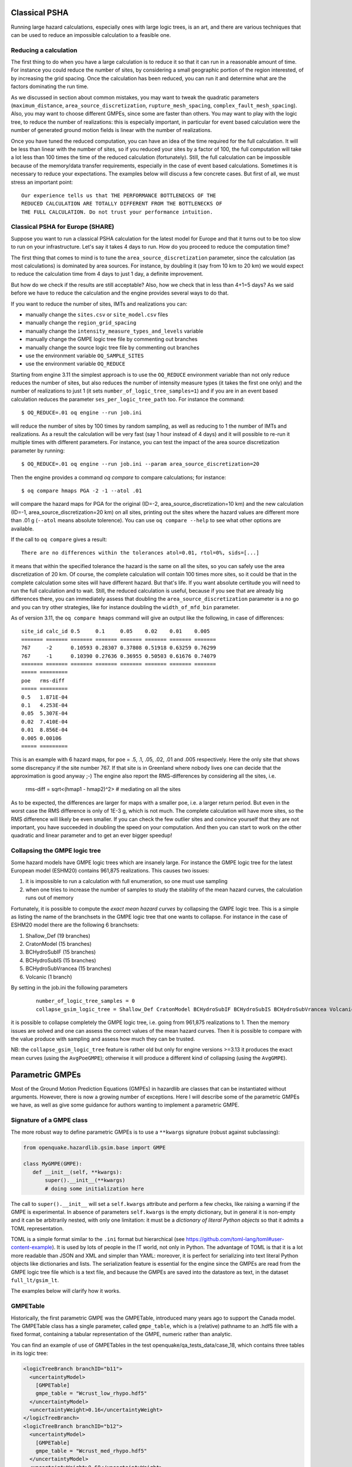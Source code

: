 Classical PSHA
====================

Running large hazard calculations, especially ones with large logic
trees, is an art, and there are various techniques that can be used to
reduce an impossible calculation to a feasible one.

Reducing a calculation
-------------------------------------------

The first thing to do when you have a large calculation is to reduce it
so that it can run in a reasonable amount of time. For instance you
could reduce the number of sites, by considering a small
geographic portion of the region interested, of by increasing the grid
spacing. Once the calculation has been reduced, you can run
it and determine what are the factors dominating the run time.

As we discussed in section about common mistakes, you may want to tweak
the quadratic parameters (``maximum_distance``,
``area_source_discretization``, ``rupture_mesh_spacing``,
``complex_fault_mesh_spacing``). Also, you may want to choose different
GMPEs, since some are faster than others. You may want to play with
the logic tree, to reduce the number of realizations: this is
especially important, in particular for event based calculation were
the number of generated ground motion fields is linear with the number
of realizations.

Once you have tuned the reduced computation, you can have an idea of the time
required for the full calculation. It will be less than linear with the number
of sites, so if you reduced your sites by a factor of 100, the
full computation will take a lot less than 100 times the time of the reduced
calculation (fortunately). Still, the full calculation can be impossible because
of the memory/data transfer requirements, especially in the case of event based
calculations. Sometimes it is necessary to reduce your expectations. The
examples below will discuss a few concrete cases. But first of all, we
must stress an important point::

 Our experience tells us that THE PERFORMANCE BOTTLENECKS OF THE
 REDUCED CALCULATION ARE TOTALLY DIFFERENT FROM THE BOTTLENECKS OF
 THE FULL CALCULATION. Do not trust your performance intuition.


Classical PSHA for Europe (SHARE)
--------------------------------------------

Suppose you want to run a classical PSHA calculation for the latest
model for Europe and that it turns out to be too slow to run on your
infrastructure. Let's say it takes 4 days to run. How do you proceed
to reduce the computation time?

The first thing that comes to mind is to tune the
``area_source_discretization`` parameter, since the calculation (as
most calculations) is dominated by area sources. For instance, by
doubling it (say from 10 km to 20 km) we would expect to reduce the
calculation time from 4 days to just 1 day, a definite improvement.

But how do we check if the results are still acceptable? Also, how we
check that in less than 4+1=5 days? As we said before we have to reduce
the calculation and the engine provides several ways to do that.

If you want to reduce the number of sites, IMTs and realizations you can:

- manually change the ``sites.csv`` or ``site_model.csv`` files
- manually change the ``region_grid_spacing``
- manually change the ``intensity_measure_types_and_levels`` variable
- manually change the GMPE logic tree file by commenting out branches
- manually change the source logic tree file by commenting out branches
- use the environment variable ``OQ_SAMPLE_SITES``
- use the environment variable ``OQ_REDUCE``

Starting from engine 3.11 the simplest approach is to use the ``OQ_REDUCE``
environment variable than not only reduce reduces the number of sites,
but also reduces the number of intensity measure types (it takes the
first one only) and the number of realizations to just 1 (it sets
``number_of_logic_tree_samples=1``) and if you are in an event based
calculation reduces the parameter ``ses_per_logic_tree_path`` too.
For instance the command::

  $ OQ_REDUCE=.01 oq engine --run job.ini

will reduce the number of sites by 100 times by random sampling, as well
as reducing to 1 the number of IMTs and realizations. As a result the
calculation will be very fast (say 1 hour instead of 4 days) and it
will possible to re-run it multiple times with different parameters.
For instance, you can test the impact of the area source discretization
parameter by running::
  
  $ OQ_REDUCE=.01 oq engine --run job.ini --param area_source_discretization=20

Then the engine provides a command `oq compare` to compare calculations;
for instance::

  $ oq compare hmaps PGA -2 -1 --atol .01

will compare the hazard maps for PGA for the original
(ID=-2, area_source_discretization=10 km) and the new calculation
(ID=-1, area_source_discretization=20 km) on all sites, printing out
the sites where the hazard values are different more than .01 g
(``--atol`` means absolute tolerence). You can use ``oq compare --help``
to see what other options are available.

If the call to ``oq compare`` gives a result::
  
  There are no differences within the tolerances atol=0.01, rtol=0%, sids=[...]

it means that within the specified tolerance the hazard is the same
on all the sites, so you can safely use the area discretization of 20
km. Of course, the complete calculation will contain 100 times more
sites, so it could be that in the complete calculation some sites
will have different hazard. But that's life. If you want absolute
certitude you will need to run the full calculation and to wait.
Still, the reduced calculation is useful, because if you see that
are already big differences there, you can immediately assess that
doubling the ``area_source_discretization`` parameter is a no go and
you can try other strategies, like for instance doubling the
``width_of_mfd_bin`` parameter.

As of version 3.11, the ``oq compare hmaps`` command will give an output like
the following, in case of differences::

   site_id calc_id 0.5     0.1     0.05    0.02    0.01    0.005
   ======= ======= ======= ======= ======= ======= ======= =======
   767     -2      0.10593 0.28307 0.37808 0.51918 0.63259 0.76299
   767     -1      0.10390 0.27636 0.36955 0.50503 0.61676 0.74079
   ======= ======= ======= ======= ======= ======= ======= =======
   ===== =========
   poe   rms-diff
   ===== =========
   0.5   1.871E-04
   0.1   4.253E-04
   0.05  5.307E-04
   0.02  7.410E-04
   0.01  8.856E-04
   0.005 0.00106  
   ===== =========

This is an example with 6 hazard maps, for poe = .5, .1, .05, .02, .01
and .005 respectively. Here the only site that shows some discrepancy
if the site number 767. If that site is in Greenland where nobody lives
one can decide that the approximation is good anyway ;-)
The engine also report the RMS-differences by considering all the sites,
i.e.

   rms-diff = sqrt<(hmap1 - hmap2)^2>  # mediating on all the sites

As to be expected, the differences are larger for maps with a smaller poe,
i.e. a larger return period. But even in the worst case the RMS difference
is only of 1E-3 g, which is not much. The complete calculation will have
more sites, so the RMS difference will likely be even smaller.
If you can check the few outlier sites and convince yourself that
they are not important, you have succeeded in doubling the speed
on your computation. And then you can start to work on the other
quadratic and linear parameter and to get an ever bigger speedup!

Collapsing the GMPE logic tree
---------------------------------------

Some hazard models have GMPE logic trees which are insanely large. For instance
the GMPE logic tree for the latest European model (ESHM20) contains
961,875 realizations. This causes two issues:

1. it is impossible to run a calculation with full enumeration, so one must
   use sampling
2. when one tries to increase the number of samples to study the stability
   of the mean hazard curves, the calculation runs out of memory

Fortunately, it is possible to compute the *exact mean hazard curves*
by collapsing the GMPE logic tree. This is a simple as listing the
name of the branchsets in the GMPE logic tree that one wants to collapse.
For instance in the case of ESHM20 model there are the following 6
branchsets:

1. Shallow_Def (19 branches)
2. CratonModel (15 branches)
3. BCHydroSubIF (15 branches)
4. BCHydroSubIS (15 branches)
5. BCHydroSubVrancea (15 branches)
6. Volcanic (1 branch)

By setting in the job.ini the following parameters

 ::

  number_of_logic_tree_samples = 0
  collapse_gsim_logic_tree = Shallow_Def CratonModel BCHydroSubIF BCHydroSubIS BCHydroSubVrancea Volcanic

it is possible to collapse completely the GMPE logic tree, i.e. going
from 961,875 realizations to 1. Then the memory issues are solved and
one can assess the correct values of the mean hazard curves. Then
it is possible to compare with the value produce with sampling and
assess how much they can be trusted.

NB: the ``collapse_gsim_logic_tree`` feature is rather old but only
for engine versions >=3.13 it produces the exact mean curves (using
the ``AvgPoeGMPE``); otherwise it will produce a different kind of collapsing
(using the ``AvgGMPE``).

Parametric GMPEs
===================================

Most of the Ground Motion Prediction Equations (GMPEs) in hazardlib
are classes that can be instantiated without arguments. However, there
is now a growing number of exceptions. Here I will describe some of
the parametric GMPEs we have, as well as give some guidance for
authors wanting to implement a parametric GMPE.

Signature of a GMPE class
-------------------------

The more robust way to define parametric GMPEs is to use
a ``**kwargs`` signature (robust against subclassing):

.. code-block:: python

 from openquake.hazardlib.gsim.base import GMPE

 class MyGMPE(GMPE):
    def __init__(self, **kwargs):
        super().__init__(**kwargs)
        # doing some initialization here


The call to ``super().__init__`` will set a ``self.kwargs`` attribute
and perform a few checks, like raising a warning if the GMPE is experimental.
In absence of parameters ``self.kwargs`` is the empty dictionary, but in general
it is non-empty and it can be arbitrarily nested, with only one limitation:
it must be a *dictionary of literal Python
objects* so that it admits a TOML representation.

TOML is a simple format similar to the ``.ini`` format but
hierarchical (see https://github.com/toml-lang/toml#user-content-example).
It is used by lots of people in the IT world, not only in Python.
The advantage of TOML is that it is a lot more readable than JSON and XML and
simpler than YAML: moreover, it is perfect for serializing into text literal
Python objects like dictionaries and lists. The serialization feature
is essential for the engine since the GMPEs are read from the GMPE
logic tree file which is a text file, and because the GMPEs are saved
into the datastore as text, in the dataset ``full_lt/gsim_lt``.

The examples below will clarify how it works.

GMPETable
---------

Historically, the first parametric GMPE was the GMPETable, introduced many
years ago to support the Canada model. The GMPETable class has a single
parameter, called ``gmpe_table``, which is a (relative) pathname to an
.hdf5 file with a fixed format, containing a tabular representation of
the GMPE, numeric rather than analytic.

You can find an example of use of GMPETables in the test
openquake/qa_tests_data/case_18, which contains three tables in its
logic tree:

.. code-block:: xml

        <logicTreeBranch branchID="b11">
          <uncertaintyModel>
            [GMPETable]
            gmpe_table = "Wcrust_low_rhypo.hdf5"
          </uncertaintyModel>
          <uncertaintyWeight>0.16</uncertaintyWeight>
        </logicTreeBranch>
        <logicTreeBranch branchID="b12">
          <uncertaintyModel>
            [GMPETable]
            gmpe_table = "Wcrust_med_rhypo.hdf5"
          </uncertaintyModel>
          <uncertaintyWeight>0.68</uncertaintyWeight>
        </logicTreeBranch>
        <logicTreeBranch branchID="b13">
          <uncertaintyModel>
            [GMPETable]
            gmpe_table = "Wcrust_high_rhypo.hdf5"
          </uncertaintyModel>
          <uncertaintyWeight>0.16</uncertaintyWeight>
        </logicTreeBranch>

As you see, the TOML format is used inside the ``uncertaintyModel`` tag;
the text::

    [GMPETable]
    gmpe_table = "Wcrust_low_rhypo.hdf5"

is automatically translated into a dictionary
``{'GMPETable': {'gmpe_table': "Wcrust_low_rhypo.hdf5"}}`` and the ``.kwargs``
dictionary passed to the GMPE class is simply

.. code-block:: python

   {'gmpe_table': "Wcrust_low_rhypo.hdf5"}

NB: you may see around old GMPE logic files using a different syntax,
without TOML:

.. code-block:: xml

       <logicTreeBranch branchID="b11">
          <uncertaintyModel gmpe_table="Wcrust_low_rhypo.hdf5">
             GMPETable
          </uncertaintyModel>
          <uncertaintyWeight>0.16</uncertaintyWeight>
       </logicTreeBranch>
          <logicTreeBranch branchID="b12">
          <uncertaintyModel gmpe_table="Wcrust_med_rhypo.hdf5">
             GMPETable
          </uncertaintyModel>
          <uncertaintyWeight>0.68</uncertaintyWeight>
       </logicTreeBranch>
          <logicTreeBranch branchID="b13">
          <uncertaintyModel gmpe_table="Wcrust_high_rhypo.hdf5">
             GMPETable
          </uncertaintyModel>
          <uncertaintyWeight>0.16</uncertaintyWeight>
       </logicTreeBranch>

This is a legacy syntax, which is still supported and will likely be supported
forever, but we recommend to use the new TOML-based syntax, which is
more general. The old syntax has the limitation of being non-hierarchic,
making it impossible to define MultiGMPEs involving parametric GMPEs:
this is why we switched to TOML.

File-dependent GMPEs
-----------------------------------------

It is possible to define other GMPEs taking one or more filenames as parameters.
Everything will work provided you respect the following rules:

1. there is a naming convention on the file parameters, that must end with
   the suffix ``_file`` or ``_table``
2. the files must be read at GMPE initialization time
   (i.e. in the ``__init__`` method)
3. they must be read with the ``GMPE.open`` method, NOT with the
   ``open`` builtin;
4. in the gsim logic tree file you must use **relative** path names
   
The constraint on the argument names makes it possible for the engine
to collect all the files required by the GMPEs; moreover, since the path names
are relative, the `oq zip` command can work making it easy to ship runnable
calculations. The engine also stores
in the datastore a copy of all of the required input files. Without the copy,
it would not be possible from the datastore
to reconstruct the inputs, thus making it impossible to dump and restore
calculations from a server to a different machine.

The constraint about reading at initialization time makes it possible
for the engine to work on a cluster. The issue is that GMPEs are
instantiated in the controller and used in the worker nodes, which
*do not have access to the same filesystem*.
If the files are read after instantiation, you will get a file not
found error when running on a cluster.

The reason why you cannot use the standard ``open`` builtin to read the
files is that the engine must be able to read the GMPE inputs from the
datastore copies (think of the case when the ``calc_XXX.hdf5`` has been
copied to a different machine). In order to do that, there is some
magic based on the naming convention. For instance, if your GMPE must
read a text file with argument name `text_file` you should write
the following code:

.. code-block:: python

    class GMPEWithTextFile(GMPE):
        def __init__(self, **kwargs):
            super().__init__(**kwargs)
            with self.open(kwargs['text_file']) as myfile:  # good
                self.text = myfile.read().decode('utf-8')

You should NOT write the following, because it will break the
engine, for instance by making it impossible to export the
results of a calculation:

.. code-block:: python

    class GMPEWithTextFile(GMPE):
        def __init__(self, **kwargs):
            super().__init__(**kwargs)
            with open(kwargs['text_file']) as myfile:  # bad
                self.text = myfile.read()

NB: writing

.. code-block:: python

    class GMPEWithTextFile(GMPE):
        def __init__(self, text_file):
            super().__init__(text_file=text_file)
            with self.open(text_file) as myfile:  # good
                self.text = myfile.read().decode('utf-8')

would work but it is discouraged. It is best to keep the ``**kwargs``
signature so that the call to ``super().__init__(**kwargs)`` will
work out-of-the-box even if in the future subclasses of `GMPEWithTextFile`
with different parameters will appear: this is defensive programming.

MultiGMPE
-----------------

Another example of parametric GMPE is the MultiGMPE class. A MultiGMPE
is a dictionary of GMPEs, keyed by Intensity Measure Type. It is useful
in geotechnical applications and in general in any situation where you
have GMPEs depending on the IMTs. You can find an example in our test
openquake/qa_tests_data/classical/case_1:

.. code-block:: xml
   
           <logicTreeBranch branchID="b1">
              <uncertaintyModel>
                [MultiGMPE."PGA".AkkarBommer2010]
                [MultiGMPE."SA(0.1)".SadighEtAl1997]
              </uncertaintyModel>
              <uncertaintyWeight>1.0</uncertaintyWeight>
            </logicTreeBranch>

Here the engine will use the GMPE ``AkkarBommer2010`` for ``PGA`` and
``SadighEtAl1997`` for ``SA(0.1)``. The ``.kwargs`` passed to the
``MultiGMPE`` class will have the form:

.. code-block:: python

   {'PGA': {'AkkarBommer2010': {}},
    'SA(0.1)': {'SadighEtAl1997': {}}}

The beauty of the TOML format is that it is hierarchic, so if we wanted
to use parametric GMPEs in a MultiGMPE we could. Here is an example
using the GMPETable `Wcrust_low_rhypo.hdf5` for ``PGA`` and
`Wcrust_med_rhypo.hdf5` for ``SA(0.1)`` (the example has no physical
meaning, it is just an example):

.. code-block:: xml

           <logicTreeBranch branchID="b1">
              <uncertaintyModel>
                [MultiGMPE."PGA".GMPETable]
                  gmpe_table = "Wcrust_low_rhypo.hdf5"
                [MultiGMPE."SA(0.1)".GMPETable]
                  gmpe_table = "Wcrust_med_rhypo.hdf5"
              </uncertaintyModel>
              <uncertaintyWeight>1.0</uncertaintyWeight>
            </logicTreeBranch>

GenericGmpeAvgSA
----------------

In engine 3.4 we introduced a GMPE that manages a range of spectral
accelerations and acts in terms of an average spectral acceleration.
You can find an example of use in openquake/qa_tests/data/classical/case_34:

.. code-block:: xml
   
           <logicTreeBranch branchID="b1">
               <uncertaintyModel>
                  [GenericGmpeAvgSA]
                  gmpe_name = "BooreAtkinson2008"
                  avg_periods = [0.5, 1.0, 2.0]
                  corr_func = "baker_jayaram"
               </uncertaintyModel>
               <uncertaintyWeight>1.0</uncertaintyWeight>
           </logicTreeBranch>

As you see, the format is quite convenient when there are several arguments
of different types: here we have two strings (``gmpe_name`` and
``corr_func``) and a list of floats (``avg_periods``). The dictionary
passed to the underlying class will be

.. code-block:: python

   {'gmpe_name': "BooreAtkinson2008",
    'avg_periods': [0.5, 1.0, 2.0],
    'corr_func': "baker_jayaram"}


ModifiableGMPE
----------------

In engine 3.10 we introduced a ``ModifiableGMPE`` class which is able
to modify the behavior of an underlying GMPE. Here is an example of
use in the logic tree file:

.. code-block:: xml

                    <uncertaintyModel>
                        [ModifiableGMPE]
                        gmpe.AkkarEtAlRjb2014 = {}
                        set_between_epsilon.epsilon_tau = 0.5
                    </uncertaintyModel>

Here `set_between_epsilon` is simply shifting the mean with the formula
`mean -> mean + epsilon_tau * inter_event`. In the future ``ModifiableGMPE``
will likely grow more methods. If you want to understand how it works you
should look at the source code:
                    
https://github.com/gem/oq-engine/blob/master/openquake/hazardlib/gsim/mgmpe/modifiable_gmpe.py

MultiPointSources
=============================

Starting from version 2.5, the OpenQuake Engine is able to manage
MultiPointSources, i.e. collections of point sources with specific
properties. A MultiPointSource is determined by a mesh of points,
a MultiMFD magnitude-frequency-distribution and 9 other parameters:

1. tectonic region type
2. rupture mesh spacing
3. magnitude-scaling relationship
4. rupture aspect ratio
5. temporal occurrence model
6. upper seismogenic depth
7. lower seismogenic depth
8. NodalPlaneDistribution
9. HypoDepthDistribution

The MultiMFD magnitude-frequency-distribution is a collection of
regular MFD instances (one per point); in order to instantiate a
MultiMFD object you need to pass a string describing the kind of
underlying MFD ('arbitraryMFD', 'incrementalMFD',
'truncGutenbergRichterMFD' or 'YoungsCoppersmithMFD'), a float
determining the magnitude bin width and few arrays describing the
parameters of the underlying MFDs. For instance, in the case of an
'incrementalMFD', the parameters are `min_mag` and `occurRates` and
a `MultiMFD` object can be instantiated as follows::

  mmfd = MultiMFD('incrementalMFD',
                size=2,
                bin_width=[2.0, 2.0],
                min_mag=[4.5, 4.5],
                occurRates=[[.3, .1], [.4, .2, .1]])

In this example there are two points and two underlying MFDs; the
occurrence rates can be different for different MFDs: here the first
one has 2 occurrence rates while the second one has 3 occurrence
rates.

Having instantiated the `MultiMFD`, a `MultiPointSource` can be instantiated
as in this example::

   npd = PMF([(0.5, NodalPlane(1, 20, 3)),
             (0.5, NodalPlane(2, 2, 4))])
   hd = PMF([(1, 4)])
   mesh = Mesh(numpy.array([0, 1]), numpy.array([0.5, 1]))
   tom = PoissonTOM(50.)
   rms = 2.0
   rar = 1.0
   usd = 10
   lsd = 20
   mps = MultiPointSource('mp1', 'multi point source',
                          'Active Shallow Crust',
                           mmfd, rms, PeerMSR(), rar,
                           tom, usd, lsd, npd, hd, mesh)

There are two major advantages when using `MultiPointSources`:

1. the space used is a lot less than the space needed for an equivalent
   set of PointSources (less memory, less data transfer)
2. the XML serialization of a MultiPointSource is a lot more efficient (say
   10 times less disk space, and faster read/write times)
   
At computation time MultiPointSources are split into PointSources and are
indistinguishable from those. The serialization is the same as for other
source typologies (call `write_source_model(fname, [mps])` or
`nrml.to_python(fname, sourceconverter)`) and in XML a `multiPointSource`
looks like this::

            <multiPointSource
            id="mp1"
            name="multi point source"
            tectonicRegion="Stable Continental Crust"
            >
                <multiPointGeometry>
                    <gml:posList>
                        0.0 1.0 0.5 1.0
                    </gml:posList>
                    <upperSeismoDepth>
                        10.0
                    </upperSeismoDepth>
                    <lowerSeismoDepth>
                        20.0
                    </lowerSeismoDepth>
                </multiPointGeometry>
                <magScaleRel>
                    PeerMSR
                </magScaleRel>
                <ruptAspectRatio>
                    1.0
                </ruptAspectRatio>
                <multiMFD
                kind="incrementalMFD"
                size=2
                >
                    <bin_width>
                        2.0 2.0
                    </bin_width>
                    <min_mag>
                        4.5 4.5
                    </min_mag>
                    <occurRates>
                        0.10 0.05 0.40 0.20 0.10
                    </occurRates>
                    <lengths>
                        2 3
                    </lengths>
                </multiMFD>
                <nodalPlaneDist>
                    <nodalPlane dip="20.0" probability="0.5" rake="3.0" strike="1.0"/>
                    <nodalPlane dip="2.0" probability="0.5" rake="4.0" strike="2.0"/>
                </nodalPlaneDist>
                <hypoDepthDist>
                    <hypoDepth depth="14.0" probability="1.0"/>
                </hypoDepthDist>
            </multiPointSource>

The node `<lengths>` contains the lengths of the occurrence rates, 2 and 3
respectively in this example. This is needed since the serializer writes
the occurrence rates sequentially (in this example they are the 5 floats
`0.10 0.05 0.40 0.20 0.10`) and the information about their grouping would
be lost otherwise.

There is an optimization for the case of homogeneous parameters;
for instance in this example the `bin_width` and `min_mag` are the same
in all points; then it is possible to store these as one-element lists::

   mmfd = MultiMFD('incrementalMFD',
                   size=2,
                   bin_width=[2.0],
                   min_mag=[4.5],
                   occurRates=[[.3, .1], [.4, .2, .1]])

This saves memory and data transfer, compared to the version of the code
above.

Notice that writing `bin_width=2.0` or `min_mag=4.5` would be an error: the
parameters must be vector objects; if their length is 1 they are
treated as homogeneous vectors of size `size`. If their length is different
from 1 it must be equal to `size`, otherwise you will get an error at
instantiation time.

The point source gridding approximation
=================================================

WARNING: *the point source gridding approximation is used only in
classical calculations, not in event based calculations!*

Most hazard calculations are dominated by distributed seismicity, i.e.
area sources and multipoint sources that for the engine are just
regular point sources. In such situations the parameter governing the
performance is the grid spacing: a calculation with a grid spacing of
50 km produces 25 times less ruptures and it is expected to be 25
times faster than a calculation with a grid spacing of 10 km.

The *point source gridding approximation* is a smart way
of raising the grid spacing without losing too much precision and
without losing too much performance.

The idea is two use two kinds of point sources: the original ones and a
set of "effective" ones (instances of the class
``CollapsedPointSource``) that essentially are the original sources averaged
on a larger grid, determined by the parameter ``ps_grid_spacing``.

The plot below should give the idea, the points being the original sources
and the squares with ~25 sources each being associated to the collapsed
sources:

.. image:: gridding.png

For distant sites it is possible to use the large
grid (i.e. the CollapsePointSources) without losing much precision,
while for close points the original sources must be used.

The engine uses the parameter ``pointsource_distance``
to determine when to use the original sources and when to use the
collapsed sources.

If the ``maximum_distance`` has a value of 500 km and the
``pointsource_distance`` a value of 50 km, then (50/500)^2 = 1%
of the sites will be close and 99% of the sites will be far.
Therefore you will able to use the collapsed sources for
99% percent of the sites and a huge speedup is to big expected
(in reality things are a bit more complicated, since the engine also consider
the fact that ruptures have a finite size, but you get the idea).

Application: making the Canada model 26x faster
------------------------------------------------

In order to give a concrete example, I ran the Canada 2015 model on 7 cities
by using the following ``site_model.csv`` file:

+----------------+------+-----+------+----------+----------+
| custom_site_id |  lon | lat | vs30 |    z1pt0 |    z2pt5 |
+----------------+------+-----+------+----------+----------+
| montre         |  -73 |  45 |  368 | 393.6006 | 1.391181 |
+----------------+------+-----+------+----------+----------+
| calgar         | -114 |  51 |  451 | 290.6857 | 1.102391 |
+----------------+------+-----+------+----------+----------+
| ottawa         |  -75 |  45 |  246 | 492.3983 | 2.205382 |
+----------------+------+-----+------+----------+----------+
| edmont         | -113 |  53 |  372 | 389.0669 | 1.374081 |
+----------------+------+-----+------+----------+----------+
| toront         |  -79 |  43 |  291 | 465.5151 | 1.819785 |
+----------------+------+-----+------+----------+----------+
| winnip         |  -97 |  50 |  229 | 499.7842 | 2.393656 |
+----------------+------+-----+------+----------+----------+
| vancou         | -123 |  49 |  600 | 125.8340 | 0.795259 |
+----------------+------+-----+------+----------+----------+

Notice that we are using a ``custom_site_id`` field to identify the cities.
This is possible only in engine versions >= 3.13, where ``custom_site_id``
has been extended to accept strings of at most 6 characters, while
before only integers were accepted (we could have used a zip code instead).

If no special approximations are used, the calculation is extremely
slow, since the model is extremely large. On the the GEM cluster (320
cores) it takes over 2 hours to process the 7 cities. The dominating
operation, as of engine 3.13, is "computing mean_std" which takes, in
total, 925,777 seconds split across the 320 cores, i.e. around 48
minutes per core. This is way too much and it would make impossible to
run the full model with ~138,000 sites. An analysis shows that the
calculation time is totally dominated by the point sources. Moreover,
the engine prints a warning saying that I should use the
``pointsource_distance`` approximation. Let's do so, i.e. let us set

``pointsource_distance = 50``

in the job.ini file. That alone triples the speed of the engine, and
the calculation times in "computing mean_std" goes down to 324,241 seconds,
i.e. 16 minutes per core, in average. An analysis of the hazard curves
shows that there is practically no difference between the original curves
and the ones computed with the approximation on::

  $ oq compare hcurves PGA <first_calc_id> <second_calc_id>
  There are no differences within the tolerances atol=0.001, rtol=0%, sids=[0 1 2 3 4 5 6]

However, this is not enough. We are still too slow to run the full model in
a reasonable amount of time. Enters the point source gridding. By setting

``ps_grid_spacing=50``

we can spectacularly reduce the calculation time to 35,974s, down by
nearly an order of magnitude! This time ``oq compare hcurves``
produces some differences on the last city but they are minor and not
affecting the hazard maps::

  $ oq compare hmaps PGA <first_calc_id> <third_calc_id>
  There are no differences within the tolerances atol=0.001, rtol=0%, sids=[0 1 2 3 4 5 6]

The following table collects the results:

+--------------------+-----------+----------------------+---------+
| operation          | calc_time | approx               | speedup |
+--------------------+-----------+----------------------+---------+
| computing mean_std | 925_777   | no approx            |      1x |
+--------------------+-----------+----------------------+---------+
| computing mean_std | 324_241   | pointsource_distance |      3x |
+--------------------+-----------+----------------------+---------+
| computing mean_std | 35_974    | ps_grid_spacing      |     26x |
+--------------------+-----------+----------------------+---------+

It should be noticed that if you have 130,000 sites it is likely that
there will be a few sites where the point source gridding
approximation gives results quite different for the exact results.
The commands ``oq compare`` allows you to figure out which are the
problematic sites, where they are and how big is the difference from
the exact results.

You should take into account that even the "exact" results
have uncertainties due to all kind of reasons, so even a large
difference can be quite acceptable. In particular if the hazard is
very low you can ignore any difference since it will have no impact on
the risk.

Points with low hazard are expected to have large differences, this is
why by default `oq compare` use an absolute tolerance of 0.001g, but
you can raise that to 0.01g or more.  You can also give a relative
tolerance of 10% or more. Internally ``oq compare`` calls the
function ``numpy.allclose`` see
https://numpy.org/doc/stable/reference/generated/numpy.allclose.html
for a description of how the tolerances work.

By increasing the ``pointsource_distance`` parameter and decreasing the
``ps_grid_spacing`` parameter one can make the approximation as
precise as wanted, at the expense of a larger runtime.

NB: the fact that the Canada model with 7 cities can be made 26 times
faster does not mean that the same speedup apply when you consider the full
130,000+ sites. A test with ``ps_grid_spacing=pointsource_distance=50``
gives a speedup of 7 times, which is still very significant.

How to determine the "right" value for the ``ps_grid_spacing`` parameter
------------------------------------------------------------------------

The trick is to run a sensitivity analysis on a reduced calculation.
Set in the job.ini something like this::

 sensitivity_analysis = {'ps_grid_spacing': [0, 20, 40, 60]}

and then run::

 $ OQ_SAMPLE_SITES=.01 oq engine --run job.ini

This will run sequentially 4 calculations with different values of the
``ps_grid_spacing``. The first calculation, the one with
``ps_grid_spacing=0``, is the exact calculation, with the approximation
disabled, to be used as reference.

Notice that setting the environment variable ``OQ_SAMPLE_SITES=.01``
will reduced by 100x the number of sites: this is essential in order to
make the calculation times acceptable in large calculations.

After running the 4 calculations you can compare the times by using
``oq show performance`` and the precision by using ``oq
compare``. From that you can determine which value of the
``ps_grid_spacing`` gives a good speedup with a decent
precision. Calculations with plenty of nodal planes and hypocenters
will benefit from lower values of ``ps_grid_spacing`` while
calculations with a single nodal plane and hypocenter for each source
will benefit from higher values of ``ps_grid_spacing``.

If you are interested only in speed and not in precision, you can set
``calculation_mode=preclassical``, run the sensitivity analysis in parallel
very quickly and then use the ``ps_grid_spacing`` value corresponding to
the minimum weight of the source model, which can be read from the
logs. Here is the trick to run the calculations in parallel::

 $ oq engine --multi --run job.ini -p calculation_mode=preclassical

And here is how to extract the weight information, in the example of
Alaska, with job IDs in the range 31692-31695::

 $ oq db get_weight 31692
 <Row(description=Alaska{'ps_grid_spacing': 0}, message=tot_weight=1_929_504, max_weight=120_594, num_sources=150_254)>
 $ oq db get_weight 31693
 <Row(description=Alaska{'ps_grid_spacing': 20}, message=tot_weight=143_748, max_weight=8_984, num_sources=22_727)>
 $ oq db get_weight 31694
 <Row(description=Alaska{'ps_grid_spacing': 40}, message=tot_weight=142_564, max_weight=8_910, num_sources=6_245)>
 $ oq db get_weight 31695
 <Row(description=Alaska{'ps_grid_spacing': 60}, message=tot_weight=211_542, max_weight=13_221, num_sources=3_103)>

The lowest weight is 142_564, corresponding to a ``ps_grid_spacing``
of 40km; since the weight is 13.5 times smaller than the weight for
the full calculation (1_929_504), this is the maximum speedup that we
can expect from using the approximation.

Note 1: the weighting algorithm changes at every release, so only relative
weights at a fixed release are meaningful and it does not make sense to
compare weights across engine releases.

Note 2: the precision and performance of the ``ps_grid_spacing`` approximation
change at every release: you should not expect to get the same numbers and
performance across releases even if the model is the same and the parameters
are the same.

disagg_by_src
=======================================

Given a system of various sources affecting a specific site,
one very common question to ask is: what are the more relevant sources,
i.e. which sources contribute the most to the mean hazard curve?
The engine is able to answer such question by setting the ``disagg_by_src``
flag in the job.ini file. When doing that, the engine saves in
the datastore a 5-dimensional array called ``disagg_by_src`` with
dimensions (site ID, realization ID, intensity measure type,
intensity measure level, source ID). For that it is possible to extract
the contribution of each source to the mean hazard curve (interested
people should look at the code in the function ``check_disagg_by_src``).
The array ``disagg_by_src`` can also be read as a pandas DataFrame,
then getting something like the following::

 >> dstore.read_df('disagg_by_src', index='src_id')
                site_id  rlz_id  imt  lvl         value
 ASCTRAS407           0       0  PGA    0  9.703749e-02
 IF-CFS-GRID03        0       0  PGA    0  3.720510e-02
 ASCTRAS407           0       0  PGA    1  6.735009e-02
 IF-CFS-GRID03        0       0  PGA    1  2.851081e-02
 ASCTRAS407           0       0  PGA    2  4.546237e-02
 ...                ...     ...  ...  ...           ...
 IF-CFS-GRID03        0      31  PGA   17  6.830692e-05
 ASCTRAS407           0      31  PGA   18  1.072884e-06
 IF-CFS-GRID03        0      31  PGA   18  1.275539e-05
 ASCTRAS407           0      31  PGA   19  1.192093e-07
 IF-CFS-GRID03        0      31  PGA   19  5.960464e-07

The ``value`` field here is the probability of exceedence in the hazard
curve. The ``lvl`` field is an integer corresponding to the intensity
measure level in the hazard curve.

There is a consistency check comparing the mean hazard curves
with the value obtained by composing the probabilities in the
disagg_by_src` array, for the heighest level of each intensity measure type.

It should be noticed that many hazard models contain thousands of
sources and as a consequence the ``disagg_by_src`` matrix can be
impossible to compute without running out of memory. Even if you have
enough memory, having a very large ``disagg_by_src`` matrix is a bad
idea, so there is a limit on the size of the matrix, hard-coded to 4
GB. The way to circumvent the limit is to reduce the number of
sources: for instance you could convert point sources in multipoint
sources.

In engine 3.15 we also introduced the so-called "colon convention" on source
IDs: if you have many sources that for some reason should be collected
together - for instance because they all account for seismicity in the same 
tectonic region, or because they are components of a same source but are split
into separate sources by magnitude - you
can tell the engine to collect them into one source in the ``disagg_by_src``
matrix. The trick is to use IDs with the same prefix, a colon, and then a
numeric index. For instance, if you had 3 sources with IDs ``src_mag_6.65``,
``src_mag_6.75``, ``src_mag_6.85``, fragments of the same source with
different magnitudes, you could change their IDs to something like
``src:0``, ``src:1``, ``src:2`` and that would reduce the size of the
matrix ``disagg_by_src`` by 3 times by collecting together the contributions
of each source. There is no restriction on the numeric indices to start
from 0, so using the names ``src:665``, ``src:675``, ``src:685`` would
work too and would be clearer: the IDs should be unique, however.

If the IDs are not unique and the engine determines that the underlying
sources are different, then an extension "semicolon + incremental index"
is automatically added. This is useful when the hazard modeler wants
to define a model where the more than one version of the same source appears
in one source model, having changed some of the parameters, or when varied
versions of a source appear in each branch of a logic tree. In that case, 
the modeler should use always the exact same ID (i.e. without the colon and 
numeric index): the engine will automatically distinguish the
sources during the calculation of the hazard curves and consider them the same
when saving the array ``disagg_by_src``: you can see an example in the
test ``qa_tests_data/classical/case_79`` in the engine code base. In that
case the ``source_info`` dataset will list 6 sources 
``ASCTRAS407;0``, ``ASCTRAS407;1``, ``ASCTRAS407;2``, ``ASCTRAS407;3``,
``IF-CFS-GRID03;0``, ``IF-CFS-GRID03;1`` but the matrix ``disagg_by_src``
will see only two sources ``ASCTRAS407`` and ``IF-CFS-GRID03`` obtained
by composing together the versions of the underlying sources.

In version 3.15 ``disagg_by_src`` was extended to work with mutually
exclusive sources, i.e. for the Japan model. You can see an example in
the test ``qa_tests_data/classical/case_27``. However, the case of
mutually exclusive ruptures - an example is the New Madrid cluster
in the USA model - is not supported yet.

In some cases it is tricky to discern whether use of the colon convention
or identical source IDs is appropriate. The following list indicates several
possible cases that a user may encounter, and the appropriate approach to 
assigning source IDs. Note that this list includes the cases that have been 
tested so far, and is not a comprehensive list of all cases that may arise.

1. Sources in the same source group/source model are scaled alternatives of 
   each other. For example, this occurs when for a given source, epistemic
   uncertainties such as occurrence rates or geometries are considered, 
   but the modeller has pre-scaled the rates rather than including the 
   alternative hypothesis in separate logic tree branches. 

   **Naming approach**: identical IDs.

2. Sources in different files are alternatives of each other, e.g. each is used 
   in a different branch of the source model logic tree. 

   **Naming approach**: identical IDs.

3. A source is defined in OQ by numerous sources, either in the same file or 
   different ones. For example, one could have a set of non-parametric sources,
   each with many rutpures, that are grouped together into single files by 
   magnitude. Or, one could have many point sources that together represent the 
   seismicity from one source. 

   **Naming approach**: colon convention

4. One source consists of many mutually exclusive sources, as in 
   ``qa_tests_data/classical/case_27``. 

   **Naming approach**: colon convention

Cases 1 and 2 could include include more than one source typology, as in 
``qa_tests_data/classical/case_79``.

NB: ``disagg_by_src`` can be set to true only if the
``ps_grid_spacing`` approximation is disabled. The reason is that the
``ps_grid_spacing`` approximation builds effective sources which are
not in the original source model, thus breaking the connection between
the values of the matrix and the original sources.

The conditional spectrum calculator
========================================

The ``conditional_spectrum`` calculator is an experimental calculator
introduced in version 3.13, which is able to compute the conditional
spectrum in the sense of Baker.

In order to perform a conditional spectrum calculation you need to
specify (on top of the usual parameter of a classical calculation):

1. a reference intensity measure type (i.e. ``imt_ref = SA(0.2)``)
2. a cross correlation model (i.e. ``cross_correlation = BakerJayaram2008``)
3. a set of poes (i.e. ``poes = 0.01 0.1``)

The engine will compute a mean conditional spectrum for each ``poe`` and site,
as well as the usual mean uniform hazard spectra. The following restrictions
are enforced:

1. the IMTs can only be of type ``SA`` and ``PGA``
2. the source model cannot contain mutually exclusive sources (i.e.
   you cannot compute the conditional spectrum for the Japan model)

An example can be found in the engine repository, in the directory
openquake/qa_tests_data/conditional_spectrum/case_1. If you run it,
you will get something like the following::

 $ oq engine --run job.ini
 ...
  id | name
 261 | Full Report
 262 | Hazard Curves
 260 | Mean Conditional Spectra
 263 | Realizations
 264 | Uniform Hazard Spectra

Exporting the output 260 will produce two files ``conditional-spectrum-0.csv``
and ``conditional-spectrum-1.csv``; the first will refer to the first ``poe``,
the second to the second ``poe``. Each file will have a structure like
the following::

  #,,,,"generated_by='OpenQuake engine 3.13.0-gitd78d717e66', start_date='2021-10-13T06:15:20', checksum=3067457643, imls=[0.99999, 0.61470], site_id=0, lon=0.0, lat=0.0"
 sa_period,val0,std0,val1,std1
 0.00000E+00,1.02252E+00,2.73570E-01,7.53388E-01,2.71038E-01
 1.00000E-01,1.99455E+00,3.94498E-01,1.50339E+00,3.91337E-01
 2.00000E-01,2.71828E+00,9.37914E-09,1.84910E+00,9.28588E-09
 3.00000E-01,1.76504E+00,3.31646E-01,1.21929E+00,3.28540E-01
 1.00000E+00,3.08985E-01,5.89767E-01,2.36533E-01,5.86448E-01

The number of columns will depend from the number of sites. The
conditional spectrum calculator, like the disaggregation calculator,
is meant to be run on a very small number of sites, normally one.
In this example there are two sites 0 and 1 and the columns ``val0``
and ``val`` give the value of the conditional spectrum on such sites
respectively, while the columns ``std0`` and ``std1`` give the corresponding
standard deviations.

Conditional spectra for individual realizations are also computed and stored
for debugging purposes, but they are not exportable.

The implementation was adapted from the paper *Conditional Spectrum
Computation Incorporating Multiple Causal Earthquakes and
Ground-Motion Prediction Models* by Ting Lin, Stephen C. Harmsen,
Jack W. Baker, and Nicolas Luco (http://citeseerx.ist.psu.edu/viewdoc/download?doi=10.1.1.845.163&rep=rep1&type=pdf) and it is rather sophisticated.
The core formula is implemented in the method
`openquake.hazardlib.contexts.get_cs_contrib`.

The ``conditional_spectrum`` calculator, like the disaggregation calculator,
is a kind of post-calculator, i.e. you can run a regular classical calculation
and then compute the  ``conditional_spectrum`` in post-processing by using
the ``--hc`` option.
